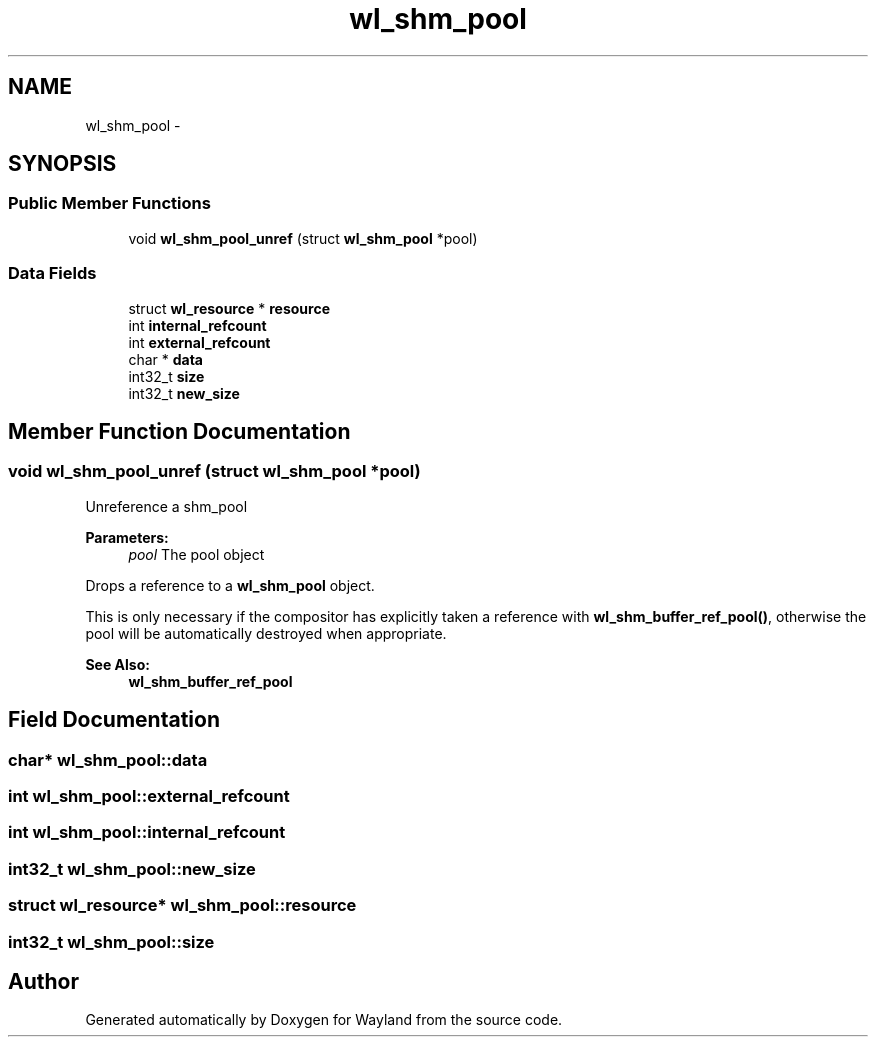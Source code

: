 .TH "wl_shm_pool" 3 "Tue Feb 21 2017" "Version 1.13.0" "Wayland" \" -*- nroff -*-
.ad l
.nh
.SH NAME
wl_shm_pool \- 
.SH SYNOPSIS
.br
.PP
.SS "Public Member Functions"

.in +1c
.ti -1c
.RI "void \fBwl_shm_pool_unref\fP (struct \fBwl_shm_pool\fP *pool)"
.br
.in -1c
.SS "Data Fields"

.in +1c
.ti -1c
.RI "struct \fBwl_resource\fP * \fBresource\fP"
.br
.ti -1c
.RI "int \fBinternal_refcount\fP"
.br
.ti -1c
.RI "int \fBexternal_refcount\fP"
.br
.ti -1c
.RI "char * \fBdata\fP"
.br
.ti -1c
.RI "int32_t \fBsize\fP"
.br
.ti -1c
.RI "int32_t \fBnew_size\fP"
.br
.in -1c
.SH "Member Function Documentation"
.PP 
.SS "void wl_shm_pool_unref (struct \fBwl_shm_pool\fP *pool)"
Unreference a shm_pool
.PP
\fBParameters:\fP
.RS 4
\fIpool\fP The pool object
.RE
.PP
Drops a reference to a \fBwl_shm_pool\fP object\&.
.PP
This is only necessary if the compositor has explicitly taken a reference with \fBwl_shm_buffer_ref_pool()\fP, otherwise the pool will be automatically destroyed when appropriate\&.
.PP
\fBSee Also:\fP
.RS 4
\fBwl_shm_buffer_ref_pool\fP 
.RE
.PP

.SH "Field Documentation"
.PP 
.SS "char* wl_shm_pool::data"

.SS "int wl_shm_pool::external_refcount"

.SS "int wl_shm_pool::internal_refcount"

.SS "int32_t wl_shm_pool::new_size"

.SS "struct \fBwl_resource\fP* wl_shm_pool::resource"

.SS "int32_t wl_shm_pool::size"


.SH "Author"
.PP 
Generated automatically by Doxygen for Wayland from the source code\&.
